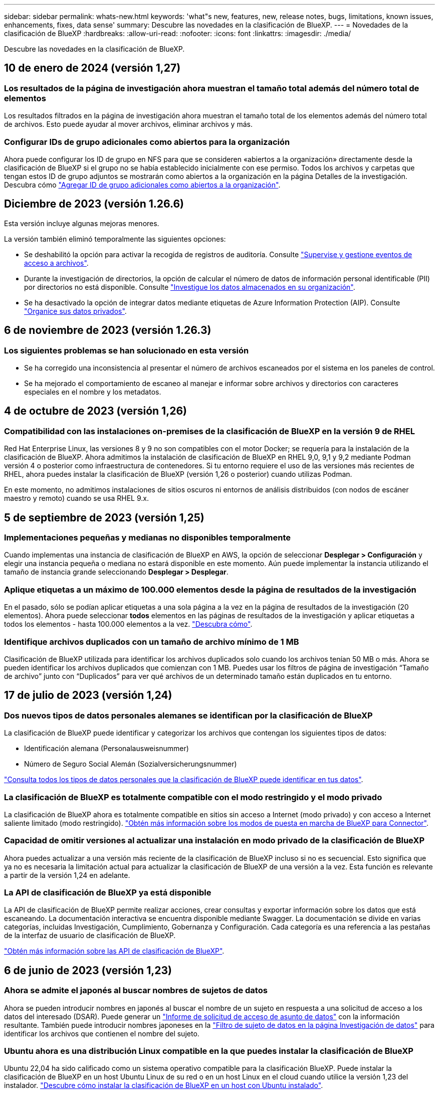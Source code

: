 ---
sidebar: sidebar 
permalink: whats-new.html 
keywords: 'what"s new, features, new, release notes, bugs, limitations, known issues, enhancements, fixes, data sense' 
summary: Descubre las novedades en la clasificación de BlueXP. 
---
= Novedades de la clasificación de BlueXP
:hardbreaks:
:allow-uri-read: 
:nofooter: 
:icons: font
:linkattrs: 
:imagesdir: ./media/


[role="lead"]
Descubre las novedades en la clasificación de BlueXP.



== 10 de enero de 2024 (versión 1,27)



=== Los resultados de la página de investigación ahora muestran el tamaño total además del número total de elementos

Los resultados filtrados en la página de investigación ahora muestran el tamaño total de los elementos además del número total de archivos. Esto puede ayudar al mover archivos, eliminar archivos y más.



=== Configurar IDs de grupo adicionales como abiertos para la organización

Ahora puede configurar los ID de grupo en NFS para que se consideren «abiertos a la organización» directamente desde la clasificación de BlueXP si el grupo no se había establecido inicialmente con ese permiso. Todos los archivos y carpetas que tengan estos ID de grupo adjuntos se mostrarán como abiertos a la organización en la página Detalles de la investigación. Descubra cómo https://docs.netapp.com/us-en/bluexp-classification/task-add-group-id-as-open.html["Agregar ID de grupo adicionales como abiertos a la organización"].



== Diciembre de 2023 (versión 1.26.6)

Esta versión incluye algunas mejoras menores.

La versión también eliminó temporalmente las siguientes opciones:

* Se deshabilitó la opción para activar la recogida de registros de auditoría. Consulte link:task-manage-file-access-events.html["Supervise y gestione eventos de acceso a archivos"].
* Durante la investigación de directorios, la opción de calcular el número de datos de información personal identificable (PII) por directorios no está disponible. Consulte link:task-investigate-data.html#filter-data-by-sensitivity-and-content["Investigue los datos almacenados en su organización"].
* Se ha desactivado la opción de integrar datos mediante etiquetas de Azure Information Protection (AIP). Consulte link:task-org-private-data.html["Organice sus datos privados"].




== 6 de noviembre de 2023 (versión 1.26.3)



=== Los siguientes problemas se han solucionado en esta versión

* Se ha corregido una inconsistencia al presentar el número de archivos escaneados por el sistema en los paneles de control.
* Se ha mejorado el comportamiento de escaneo al manejar e informar sobre archivos y directorios con caracteres especiales en el nombre y los metadatos.




== 4 de octubre de 2023 (versión 1,26)



=== Compatibilidad con las instalaciones on-premises de la clasificación de BlueXP en la versión 9 de RHEL

Red Hat Enterprise Linux, las versiones 8 y 9 no son compatibles con el motor Docker; se requería para la instalación de la clasificación de BlueXP. Ahora admitimos la instalación de clasificación de BlueXP en RHEL 9,0, 9,1 y 9,2 mediante Podman versión 4 o posterior como infraestructura de contenedores. Si tu entorno requiere el uso de las versiones más recientes de RHEL, ahora puedes instalar la clasificación de BlueXP (versión 1,26 o posterior) cuando utilizas Podman.

En este momento, no admitimos instalaciones de sitios oscuros ni entornos de análisis distribuidos (con nodos de escáner maestro y remoto) cuando se usa RHEL 9.x.



== 5 de septiembre de 2023 (versión 1,25)



=== Implementaciones pequeñas y medianas no disponibles temporalmente

Cuando implementas una instancia de clasificación de BlueXP en AWS, la opción de seleccionar *Desplegar > Configuración* y elegir una instancia pequeña o mediana no estará disponible en este momento. Aún puede implementar la instancia utilizando el tamaño de instancia grande seleccionando *Desplegar > Desplegar*.



=== Aplique etiquetas a un máximo de 100.000 elementos desde la página de resultados de la investigación

En el pasado, sólo se podían aplicar etiquetas a una sola página a la vez en la página de resultados de la investigación (20 elementos). Ahora puede seleccionar *todos* elementos en las páginas de resultados de la investigación y aplicar etiquetas a todos los elementos - hasta 100.000 elementos a la vez. https://docs.netapp.com/us-en/bluexp-classification/task-org-private-data.html#assign-tags-to-files["Descubra cómo"].



=== Identifique archivos duplicados con un tamaño de archivo mínimo de 1 MB

Clasificación de BlueXP utilizada para identificar los archivos duplicados solo cuando los archivos tenían 50 MB o más. Ahora se pueden identificar los archivos duplicados que comienzan con 1 MB. Puedes usar los filtros de página de investigación “Tamaño de archivo” junto con “Duplicados” para ver qué archivos de un determinado tamaño están duplicados en tu entorno.



== 17 de julio de 2023 (versión 1,24)



=== Dos nuevos tipos de datos personales alemanes se identifican por la clasificación de BlueXP

La clasificación de BlueXP puede identificar y categorizar los archivos que contengan los siguientes tipos de datos:

* Identificación alemana (Personalausweisnummer)
* Número de Seguro Social Alemán (Sozialversicherungsnummer)


https://docs.netapp.com/us-en/bluexp-classification/reference-private-data-categories.html#types-of-personal-data["Consulta todos los tipos de datos personales que la clasificación de BlueXP puede identificar en tus datos"].



=== La clasificación de BlueXP es totalmente compatible con el modo restringido y el modo privado

La clasificación de BlueXP ahora es totalmente compatible en sitios sin acceso a Internet (modo privado) y con acceso a Internet saliente limitado (modo restringido). https://docs.netapp.com/us-en/bluexp-setup-admin/concept-modes.html["Obtén más información sobre los modos de puesta en marcha de BlueXP para Connector"^].



=== Capacidad de omitir versiones al actualizar una instalación en modo privado de la clasificación de BlueXP

Ahora puedes actualizar a una versión más reciente de la clasificación de BlueXP incluso si no es secuencial. Esto significa que ya no es necesaria la limitación actual para actualizar la clasificación de BlueXP de una versión a la vez. Esta función es relevante a partir de la versión 1,24 en adelante.



=== La API de clasificación de BlueXP ya está disponible

La API de clasificación de BlueXP permite realizar acciones, crear consultas y exportar información sobre los datos que está escaneando. La documentación interactiva se encuentra disponible mediante Swagger. La documentación se divide en varias categorías, incluidas Investigación, Cumplimiento, Gobernanza y Configuración. Cada categoría es una referencia a las pestañas de la interfaz de usuario de clasificación de BlueXP.

https://docs.netapp.com/us-en/bluexp-classification/api-classification.html["Obtén más información sobre las API de clasificación de BlueXP"].



== 6 de junio de 2023 (versión 1,23)



=== Ahora se admite el japonés al buscar nombres de sujetos de datos

Ahora se pueden introducir nombres en japonés al buscar el nombre de un sujeto en respuesta a una solicitud de acceso a los datos del interesado (DSAR). Puede generar un https://docs.netapp.com/us-en/bluexp-classification/task-generating-compliance-reports.html#what-is-a-data-subject-access-request["Informe de solicitud de acceso de asunto de datos"] con la información resultante. También puede introducir nombres japoneses en la https://docs.netapp.com/us-en/bluexp-classification/task-investigate-data.html#filter-data-by-sensitivity-and-content["Filtro de sujeto de datos en la página Investigación de datos"] para identificar los archivos que contienen el nombre del sujeto.



=== Ubuntu ahora es una distribución Linux compatible en la que puedes instalar la clasificación de BlueXP

Ubuntu 22,04 ha sido calificado como un sistema operativo compatible para la clasificación BlueXP. Puede instalar la clasificación de BlueXP en un host Ubuntu Linux de su red o en un host Linux en el cloud cuando utilice la versión 1,23 del instalador. https://docs.netapp.com/us-en/bluexp-classification/task-deploy-compliance-onprem.html["Descubre cómo instalar la clasificación de BlueXP en un host con Ubuntu instalado"].



=== Red Hat Enterprise Linux 8,6 y 8,7 ya no son compatibles con las nuevas instalaciones de clasificación de BlueXP

Estas versiones no son compatibles con nuevas implementaciones porque Red Hat ya no es compatible con Docker, lo cual es un requisito previo. Si ya tienes un equipo de clasificación de BlueXP en RHEL 8,6 o 8,7, NetApp seguirá admitiendo tu configuración.



=== La clasificación de BlueXP se puede configurar como un recopilador de FPolicy para recibir eventos de FPolicy de sistemas ONTAP

Es posible habilitar los registros de auditoría de acceso a archivos para que se recopilen en el sistema de clasificación de BlueXP para los eventos de acceso a archivos detectados en volúmenes en tus entornos de trabajo. La clasificación de BlueXP puede capturar los siguientes tipos de eventos de FPolicy y los usuarios que realizaron las acciones en sus archivos: Crear, leer, escribir, eliminar, cambiar el nombre, Cambie el propietario/permisos y cambie SACL/DACL. https://docs.netapp.com/us-en/bluexp-classification/task-manage-file-access-events.html["Vea cómo supervisar y gestionar eventos de acceso a archivos"].



=== Las licencias BYOL de Data Sense son ahora compatibles en sitios oscuros

Ahora puedes cargar la licencia BYOL de Data Sense en la cartera digital de BlueXP en un sitio oscuro para que se te notifique cuando tu licencia esté baja. https://docs.netapp.com/us-en/bluexp-classification/task-licensing-datasense.html#obtain-your-bluexp-classification-license-file["Vea cómo obtener y cargar su licencia BYOL de Data Sense"].



== 3 de abril de 2023 (versión 1.22)



=== Nuevo informe de evaluación de detección de datos

El informe de evaluación de detección de datos proporciona un análisis de alto nivel del entorno escaneado para resaltar los resultados obtenidos por el sistema y mostrar las áreas de preocupación y los posibles pasos para solucionarlos. El objetivo de este informe es dar a conocer las preocupaciones sobre la gobernanza de datos, las amenazas a la seguridad de los datos y los vacíos de cumplimiento de normativas en relación con los datos de su conjunto de datos. https://docs.netapp.com/us-en/bluexp-classification/task-controlling-governance-data.html#data-discovery-assessment-report["Descubra cómo generar y utilizar el Informe de evaluación de detección de datos"].



=== Capacidad de poner en marcha la clasificación de BlueXP en instancias más pequeñas en el cloud

Al implementar la clasificación de BlueXP desde un conector BlueXP en un entorno AWS, ahora puedes elegir entre dos tipos de instancia menores de los que hay disponibles con la instancia predeterminada. Si está analizando un entorno pequeño, esto puede ayudarle a ahorrar costes en la nube. Sin embargo, hay algunas restricciones al utilizar la instancia más pequeña. https://docs.netapp.com/us-en/bluexp-classification/concept-cloud-compliance.html#using-a-smaller-instance-type["Vea los tipos de instancia y las limitaciones disponibles"].



=== El script independiente ya está disponible para calificar tu sistema Linux antes de instalar la clasificación de BlueXP

Si desea verificar que su sistema Linux cumpla todos los requisitos previos independientemente de ejecutar la instalación de la clasificación de BlueXP, hay un script independiente que puede descargar y que solo prueba los requisitos previos. https://docs.netapp.com/us-en/bluexp-classification/task-test-linux-system.html["Descubre cómo comprobar si tu host Linux está listo para instalar la clasificación de BlueXP"].



== 7 de marzo de 2023 (versión 1.21)



=== Nueva funcionalidad para añadir tus propias categorías personalizadas desde la interfaz de usuario de clasificación de BlueXP

Ahora, la clasificación de BlueXP te permite añadir tus propias categorías personalizadas de forma que la clasificación de BlueXP identifique los archivos que se adaptan a esas categorías. La clasificación de BlueXP tiene muchas https://docs.netapp.com/us-en/bluexp-classification/reference-private-data-categories.html#types-of-categories["categorías predefinidas"], por lo tanto, esta característica permite agregar categorías personalizadas para identificar dónde se encuentra la información que es única para la organización en los datos.

https://docs.netapp.com/us-en/bluexp-classification/task-managing-data-fusion.html#add-custom-categories["Leer más"^].



=== Ahora puedes añadir palabras clave personalizadas desde la interfaz de usuario de clasificación de BlueXP

La clasificación de BlueXP ha tenido la capacidad de añadir palabras clave personalizadas que la clasificación de BlueXP identificará en futuros análisis durante algún tiempo. Sin embargo, tienes que iniciar sesión en el host Linux de clasificación BlueXP y utilizar una interfaz de línea de comandos para añadir las palabras clave. En esta versión, la capacidad de añadir palabras clave personalizadas se encuentra en la interfaz de usuario de clasificación de BlueXP, por lo que es muy fácil añadir y editar estas palabras clave.

https://docs.netapp.com/us-en/bluexp-classification/task-managing-data-fusion.html#add-custom-keywords-from-a-list-of-words["Obtén más información sobre cómo añadir palabras clave personalizadas en la interfaz de usuario de clasificación de BlueXP"^].



=== Posibilidad de que la clasificación de BlueXP *no* escanee los archivos cuando se cambie la “última hora de acceso”

De forma predeterminada, si la clasificación de BlueXP no tiene permisos de «escritura» adecuados, el sistema no analizará los archivos de tus volúmenes, porque la clasificación de BlueXP no puede revertir la «última hora de acceso» a la marca de tiempo original. Sin embargo, si no le importa si la última hora de acceso se restablece a la hora original de sus archivos, puede anular este comportamiento en la página Configuration para que la clasificación de BlueXP analice los volúmenes con independencia de los permisos.

Junto con esta funcionalidad, se ha añadido un nuevo filtro llamado «Scan Analysis Event» para que puedas ver los archivos que no se clasificaron porque la clasificación de BlueXP no pudo revertir el último acceso o los archivos clasificados aunque la clasificación de BlueXP no pudo revertir el último acceso.

https://docs.netapp.com/us-en/bluexp-classification/reference-collected-metadata.html#last-access-time-timestamp["Obtén más información sobre la «marca de tiempo de último acceso» y los permisos que requiere la clasificación de BlueXP"].



=== Existen tres nuevos tipos de datos personales identificados por la clasificación de BlueXP

La clasificación de BlueXP puede identificar y categorizar los archivos que contengan los siguientes tipos de datos:

* Número de tarjeta de identidad de Botswana (Omang)
* Número de pasaporte de Botswana
* Tarjeta de identidad de registro nacional de Singapur (NRIC)


https://docs.netapp.com/us-en/bluexp-classification/reference-private-data-categories.html#types-of-personal-data["Consulta todos los tipos de datos personales que la clasificación de BlueXP puede identificar en tus datos"].



=== Funcionalidad actualizada para directorios

* La opción "Informe CSV claro" para Informes de investigación de datos ahora incluye información de los directorios.
* El filtro de tiempo "último acceso" muestra ahora la última hora a la que se accedió tanto para archivos como para directorios.




=== Mejoras en la instalación

* El instalador de clasificación de BlueXP para sitios sin acceso a Internet (sitios oscuros) ahora realiza una comprobación previa para asegurarse de que se cumplen los requisitos de red y del sistema para que la instalación se realice correctamente.
* Los archivos de registro de auditoría de la instalación se guardan ahora y se escriben en `/ops/netapp/install_logs`.




== 5 de febrero de 2023 (versión 1.20)



=== Posibilidad de enviar correos electrónicos de notificación basados en políticas a cualquier dirección de correo electrónico

En versiones anteriores de la clasificación de BlueXP, puedes enviar alertas por correo electrónico a los usuarios de BlueXP en tu cuenta cuando ciertas Políticas críticas devuelvan resultados. Esta función le permite obtener notificaciones para proteger sus datos cuando no está en línea. Ahora también puede enviar alertas de correo electrónico desde Directivas a cualquier otro usuario - hasta 20 direcciones de correo electrónico - que no se encuentren en su cuenta de BlueXP.

https://docs.netapp.com/us-en/bluexp-classification/task-using-policies.html#send-email-alerts-when-non-compliant-data-is-found["Obtenga más información sobre el envío de alertas por correo electrónico basadas en los resultados de la directiva"].



=== Ahora puedes añadir patrones personales desde la interfaz de usuario de clasificación de BlueXP

La clasificación de BlueXP ha tenido la capacidad de añadir «datos personales» personalizados que la clasificación de BlueXP identificará en futuros análisis durante algún tiempo. Sin embargo, tenía que iniciar sesión en el host Linux de clasificación de BlueXP y utilizar una línea de comandos para añadir los patrones personalizados. En esta versión, la capacidad de añadir patrones personales con un regex se encuentra en la interfaz de usuario de clasificación de BlueXP, lo que facilita la adición y edición de estos patrones personalizados.

https://docs.netapp.com/us-en/bluexp-classification/task-managing-data-fusion.html#add-custom-personal-data-identifiers-using-a-regex["Obtén más información sobre cómo añadir patrones personalizados en la interfaz de usuario de clasificación de BlueXP"^].



=== Capacidad para mover 15 millones de archivos con la clasificación de BlueXP

Anteriormente, la clasificación de BlueXP podía mover un máximo de 100.000 archivos de origen a cualquier recurso compartido NFS. Ahora puede mover hasta 15 millones de archivos a la vez. https://docs.netapp.com/us-en/bluexp-classification/task-managing-highlights.html#move-source-files-to-an-nfs-share["Más información sobre mover archivos de origen con la clasificación de BlueXP"].



=== Capacidad para ver el número de usuarios que tienen acceso a archivos de SharePoint Online

El filtro "número de usuarios con acceso" ahora admite archivos almacenados en repositorios en línea de SharePoint. Anteriormente, solo se admitía los ficheros con recursos compartidos CIFS. Tenga en cuenta que los grupos de SharePoint que no están basados en directorios activos no se contarán en este filtro en este momento.



=== Se ha agregado un nuevo estado "éxito parcial" al panel Estado de acción

El nuevo estado «Correcto parcial» indica que una acción de clasificación de BlueXP ha finalizado y que algunos elementos han fallado y algunos elementos se han realizado correctamente, por ejemplo, cuando mueve o elimina archivos 100. Además, se ha cambiado el nombre del estado "terminado" por "correcto". En el pasado, el estado "terminado" podría incluir acciones que se han realizado correctamente y que han fallado. Ahora el estado "éxito" significa que todas las acciones se han realizado correctamente en todos los elementos. https://docs.netapp.com/us-en/bluexp-classification/task-view-compliance-actions.html["Consulte cómo ver el panel Estado de acciones"].



== 9 de enero de 2023 (versión 1.19)



=== Capacidad para ver un gráfico de archivos que contienen datos confidenciales y que son excesivamente permisivos

El panel de control de gobierno ha agregado un área nueva _sensible Data y permisos amplios_ que proporciona un mapa térmico de archivos que contienen datos confidenciales (incluidos datos personales confidenciales y confidenciales) y que son demasiado permisivos. Esto puede ayudarle a ver dónde puede tener algunos riesgos con datos confidenciales. https://docs.netapp.com/us-en/bluexp-classification/task-controlling-governance-data.html#data-listed-by-sensitivity-and-wide-permissions["Leer más"].



=== Hay tres filtros nuevos disponibles en la página Investigación de datos

Hay nuevos filtros disponibles para refinar los resultados que se muestran en la página Investigación de datos:

* El filtro "número de usuarios con acceso" muestra qué archivos y carpetas están abiertos a un determinado número de usuarios. Puede elegir un intervalo de números para refinar los resultados, por ejemplo, para ver los archivos a los que pueden acceder 51-100 usuarios.
* Los filtros "Hora de creación", "Hora descubierta", "última modificación" y "último acceso" ahora permiten crear un intervalo de fechas personalizado en lugar de sólo seleccionar un intervalo de días predefinido. Por ejemplo, puede buscar archivos con una "hora creada" "más de 6 meses" o con una fecha "última modificación" dentro de los "últimos 10 días".
* El filtro "Ruta de acceso" le permite especificar rutas que desea excluir de los resultados de la consulta filtrada. Si introduce rutas para incluir y excluir determinados datos, primero la clasificación de BlueXP busca todos los archivos en las rutas incluidas, luego quita los archivos de las rutas excluidas y, a continuación, muestra los resultados.


https://docs.netapp.com/us-en/bluexp-classification/task-investigate-data.html#filter-data-in-the-data-investigation-page["Consulte la lista de todos los filtros que puede utilizar para investigar los datos"].



=== La clasificación de BlueXP puede identificar el número individual japonés

La clasificación de BlueXP puede identificar y categorizar los archivos que contengan el número individual japonés (también conocido como My Number). Esto incluye tanto el número personal como el número de mi corporativo. https://docs.netapp.com/us-en/bluexp-classification/reference-private-data-categories.html#types-of-personal-data["Consulta todos los tipos de datos personales que la clasificación de BlueXP puede identificar en tus datos"].



== 11 de diciembre de 2022 (versión 1.18)



=== Mejoras en la instalación en las instalaciones

Se han agregado las siguientes mejoras para la instalación de detección de datos en las instalaciones:

* Ahora se comprueban algunos requisitos previos adicionales antes de que la instalación comience en un host local. Esto ayuda a asegurarse de que el sistema host esté preparado al 100 % para tener instalado el software Data Sense:
+
** comprobar si hay suficiente espacio en `/var/lib/docker`, `/tmp`, y. `/opt`
** pruebe los permisos pertinentes en todas las carpetas necesarias


* En la página Configuración, la sección entornos de trabajo muestra ahora _Working Environment ID_ y el _Scanner Group_ name. Necesitará conocer el identificador de entorno de trabajo si planea utilizar varios hosts de detección de datos para proporcionar potencia de procesamiento adicional para analizar sus fuentes de datos.
* También en la página Configuración, una nueva sección muestra los grupos de escáner que ha configurado y los nodos de escáner de cada grupo.


https://docs.netapp.com/us-en/bluexp-classification/task-deploy-compliance-onprem.html["Obtenga más información acerca de la instalación de Data Sense en un solo servidor host y en varios hosts"].
